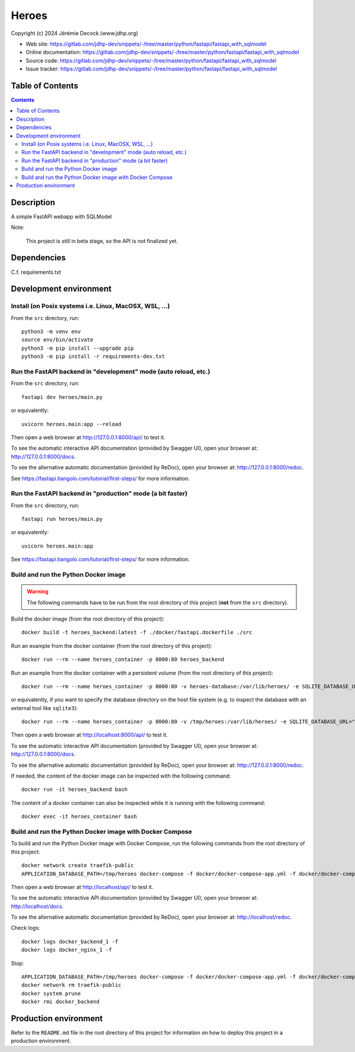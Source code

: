 .. |ProjectName| replace:: Heroes
.. |ProjectWebSiteURL| replace:: https://gitlab.com/jdhp-dev/snippets/-/tree/master/python/fastapi/fastapi_with_sqlmodel
.. |ProjectOnlineDocumentationURL| replace:: https://gitlab.com/jdhp-dev/snippets/-/tree/master/python/fastapi/fastapi_with_sqlmodel
.. |ProjectOnlineAPIDocumentationURL| replace:: https://gitlab.com/jdhp-dev/snippets/-/tree/master/python/fastapi/fastapi_with_sqlmodel
.. |ProjectIssueTrackerURL| replace:: https://gitlab.com/jdhp-dev/snippets/-/tree/master/python/fastapi/fastapi_with_sqlmodel
.. |PythonPackageName| replace:: heroes
.. |ProjectShortDesc| replace:: A simple FastAPI webapp with SQLModel
.. |ProjectGitForgePath| replace:: jdhp-dev
.. |ProjectGitForgeRepositoryName| replace:: snippets

====
|ProjectName|
====

Copyright (c) 2024 Jérémie Decock (www.jdhp.org)

* Web site: |ProjectWebSiteURL|
* Online documentation: |ProjectOnlineDocumentationURL|
* Source code: |ProjectWebSiteURL|
* Issue tracker: |ProjectIssueTrackerURL|


Table of Contents
=================

.. contents:: 
   :depth: 2

Description
===========

|ProjectShortDesc|

Note:

    This project is still in beta stage, so the API is not finalized yet.


Dependencies
============

C.f. requirements.txt


.. _install:

Development environment
=======================

Install (on Posix systems i.e. Linux, MacOSX, WSL, ...)
-------------------------------------------------------

From the ``src`` directory, run::

    python3 -m venv env
    source env/bin/activate
    python3 -m pip install --upgrade pip
    python3 -m pip install -r requirements-dev.txt


Run the FastAPI backend in "development" mode (auto reload, etc.)
-----------------------------------------------------------------

From the ``src`` directory, run::

    fastapi dev heroes/main.py

or equivalently::

    uvicorn heroes.main:app --reload

Then open a web browser at http://127.0.0.1:8000/api/ to test it.

To see the automatic interactive API documentation (provided by Swagger UI), open your browser at: http://127.0.0.1:8000/docs.

To see the alternative automatic documentation (provided by ReDoc), open your browser at: http://127.0.0.1:8000/redoc.

See https://fastapi.tiangolo.com/tutorial/first-steps/ for more information.


Run the FastAPI backend in "production" mode (a bit faster)
-----------------------------------------------------------

From the ``src`` directory, run::

    fastapi run heroes/main.py

or equivalently::

    uvicorn heroes.main:app

See https://fastapi.tiangolo.com/tutorial/first-steps/ for more information.


Build and run the Python Docker image
-------------------------------------

.. warning::

   The following commands have to be run from the root directory of this project (**not** from the ``src`` directory).

Build the docker image (from the root directory of this project)::

    docker build -t heroes_backend:latest -f ./docker/fastapi.dockerfile ./src

Run an example from the docker container (from the root directory of this project)::

    docker run --rm --name heroes_container -p 8000:80 heroes_backend

Run an example from the docker container with a persistent volume (from the root directory of this project)::

    docker run --rm --name heroes_container -p 8000:80 -v heroes-database:/var/lib/heroes/ -e SQLITE_DATABASE_URL="sqlite:////var/lib/heroes/heroes.sqlite" heroes_backend

or equivalently, if you want to specify the database directory on the host file system (e.g. to inspect the database with an external tool like ``sqlite3``)::

    docker run --rm --name heroes_container -p 8000:80 -v /tmp/heroes:/var/lib/heroes/ -e SQLITE_DATABASE_URL="sqlite:////var/lib/heroes/heroes.sqlite" heroes_backend

Then open a web browser at http://localhost:8000/api/ to test it.

To see the automatic interactive API documentation (provided by Swagger UI), open your browser at: http://127.0.0.1:8000/docs.

To see the alternative automatic documentation (provided by ReDoc), open your browser at: http://127.0.0.1:8000/redoc.

If needed, the content of the docker image can be inspected with the following command::

    docker run -it heroes_backend bash

The content of a docker container can also be inspected while it is running with the following command::

    docker exec -it heroes_container bash


Build and run the Python Docker image with Docker Compose
---------------------------------------------------------

To build and run the Python Docker image with Docker Compose, run the following commands from the root directory of this project::

    docker network create traefik-public
    APPLICATION_DATABASE_PATH=/tmp/heroes docker-compose -f docker/docker-compose-app.yml -f docker/docker-compose-app.override.yml up

Then open a web browser at http://localhost/api/ to test it.

To see the automatic interactive API documentation (provided by Swagger UI), open your browser at: http://localhost/docs.

To see the alternative automatic documentation (provided by ReDoc), open your browser at: http://localhost/redoc.

Check logs::

    docker logs docker_backend_1 -f
    docker logs docker_nginx_1 -f

Stop::

    APPLICATION_DATABASE_PATH=/tmp/heroes docker-compose -f docker/docker-compose-app.yml -f docker/docker-compose-app.override.yml down
    docker network rm traefik-public
    docker system prune
    docker rmi docker_backend


Production environment
======================

Refer to the ``README.md`` file in the root directory of this project for information on how to deploy this project in a production environment.
